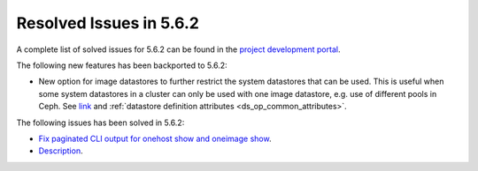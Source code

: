 .. _resolved_issues_562:

Resolved Issues in 5.6.2
--------------------------------------------------------------------------------

A complete list of solved issues for 5.6.2 can be found in the `project development portal <https://github.com/OpenNebula/one/milestone/21>`__.

The following new features has been backported to 5.6.2:

- New option for image datastores to further restrict the system datastores that can be used. This is useful when some system datastores in a cluster can only be used with one image datastore, e.g. use of different pools in Ceph. See `link <https://github.com/OpenNebula/one/issues/2246>`__ and :ref:`datastore definition attributes <ds_op_common_attributes>`.

The following issues has been solved in 5.6.2:

- `Fix paginated CLI output for onehost show and oneimage show <https://github.com/OpenNebula/one/issues/2445>`__.
- `Description <https://github.com/OpenNebula/one/issues/XXXX>`__.
